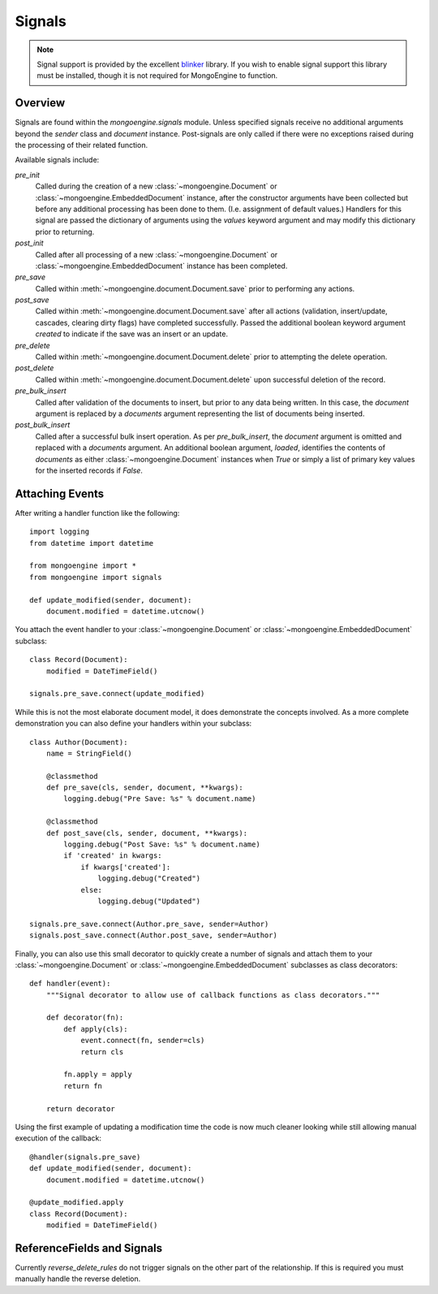 .. _signals:

=======
Signals
=======

.. versionadded:: 0.5

.. note::

  Signal support is provided by the excellent `blinker`_ library. If you wish
  to enable signal support this library must be installed, though it is not
  required for MongoEngine to function.

Overview
--------

Signals are found within the `mongoengine.signals` module.  Unless
specified signals receive no additional arguments beyond the `sender` class and
`document` instance.  Post-signals are only called if there were no exceptions
raised during the processing of their related function.

Available signals include:

`pre_init`
  Called during the creation of a new :class:`~mongoengine.Document` or
  :class:`~mongoengine.EmbeddedDocument` instance, after the constructor
  arguments have been collected but before any additional processing has been
  done to them.  (I.e. assignment of default values.)  Handlers for this signal
  are passed the dictionary of arguments using the `values` keyword argument
  and may modify this dictionary prior to returning.

`post_init`
  Called after all processing of a new :class:`~mongoengine.Document` or
  :class:`~mongoengine.EmbeddedDocument` instance has been completed.

`pre_save`
  Called within :meth:`~mongoengine.document.Document.save` prior to performing
  any actions.

`post_save`
  Called within :meth:`~mongoengine.document.Document.save` after all actions
  (validation, insert/update, cascades, clearing dirty flags) have completed
  successfully.  Passed the additional boolean keyword argument `created` to
  indicate if the save was an insert or an update.

`pre_delete`
  Called within :meth:`~mongoengine.document.Document.delete` prior to
  attempting the delete operation.

`post_delete`
  Called within :meth:`~mongoengine.document.Document.delete` upon successful
  deletion of the record.

`pre_bulk_insert`
  Called after validation of the documents to insert, but prior to any data
  being written. In this case, the `document` argument is replaced by a
  `documents` argument representing the list of documents being inserted.

`post_bulk_insert`
  Called after a successful bulk insert operation.  As per `pre_bulk_insert`,
  the `document` argument is omitted and replaced with a `documents` argument.
  An additional boolean argument, `loaded`, identifies the contents of
  `documents` as either :class:`~mongoengine.Document` instances when `True` or
  simply a list of primary key values for the inserted records if `False`.


Attaching Events
----------------

After writing a handler function like the following::

    import logging
    from datetime import datetime
    
    from mongoengine import *
    from mongoengine import signals
    
    def update_modified(sender, document):
        document.modified = datetime.utcnow()

You attach the event handler to your :class:`~mongoengine.Document` or
:class:`~mongoengine.EmbeddedDocument` subclass::

    class Record(Document):
        modified = DateTimeField()
    
    signals.pre_save.connect(update_modified)

While this is not the most elaborate document model, it does demonstrate the
concepts involved.  As a more complete demonstration you can also define your
handlers within your subclass::

    class Author(Document):
        name = StringField()
        
        @classmethod
        def pre_save(cls, sender, document, **kwargs):
            logging.debug("Pre Save: %s" % document.name)
        
        @classmethod
        def post_save(cls, sender, document, **kwargs):
            logging.debug("Post Save: %s" % document.name)
            if 'created' in kwargs:
                if kwargs['created']:
                    logging.debug("Created")
                else:
                    logging.debug("Updated")
    
    signals.pre_save.connect(Author.pre_save, sender=Author)
    signals.post_save.connect(Author.post_save, sender=Author)

Finally, you can also use this small decorator to quickly create a number of
signals and attach them to your :class:`~mongoengine.Document` or
:class:`~mongoengine.EmbeddedDocument` subclasses as class decorators::

    def handler(event):
        """Signal decorator to allow use of callback functions as class decorators."""
        
        def decorator(fn):
            def apply(cls):
                event.connect(fn, sender=cls)
                return cls
            
            fn.apply = apply
            return fn
        
        return decorator

Using the first example of updating a modification time the code is now much
cleaner looking while still allowing manual execution of the callback::

    @handler(signals.pre_save)
    def update_modified(sender, document):
        document.modified = datetime.utcnow()
    
    @update_modified.apply
    class Record(Document):
        modified = DateTimeField()


ReferenceFields and Signals
---------------------------

Currently `reverse_delete_rules` do not trigger signals on the other part of
the relationship.  If this is required you must manually handle the
reverse deletion.

.. _blinker: http://pypi.python.org/pypi/blinker
